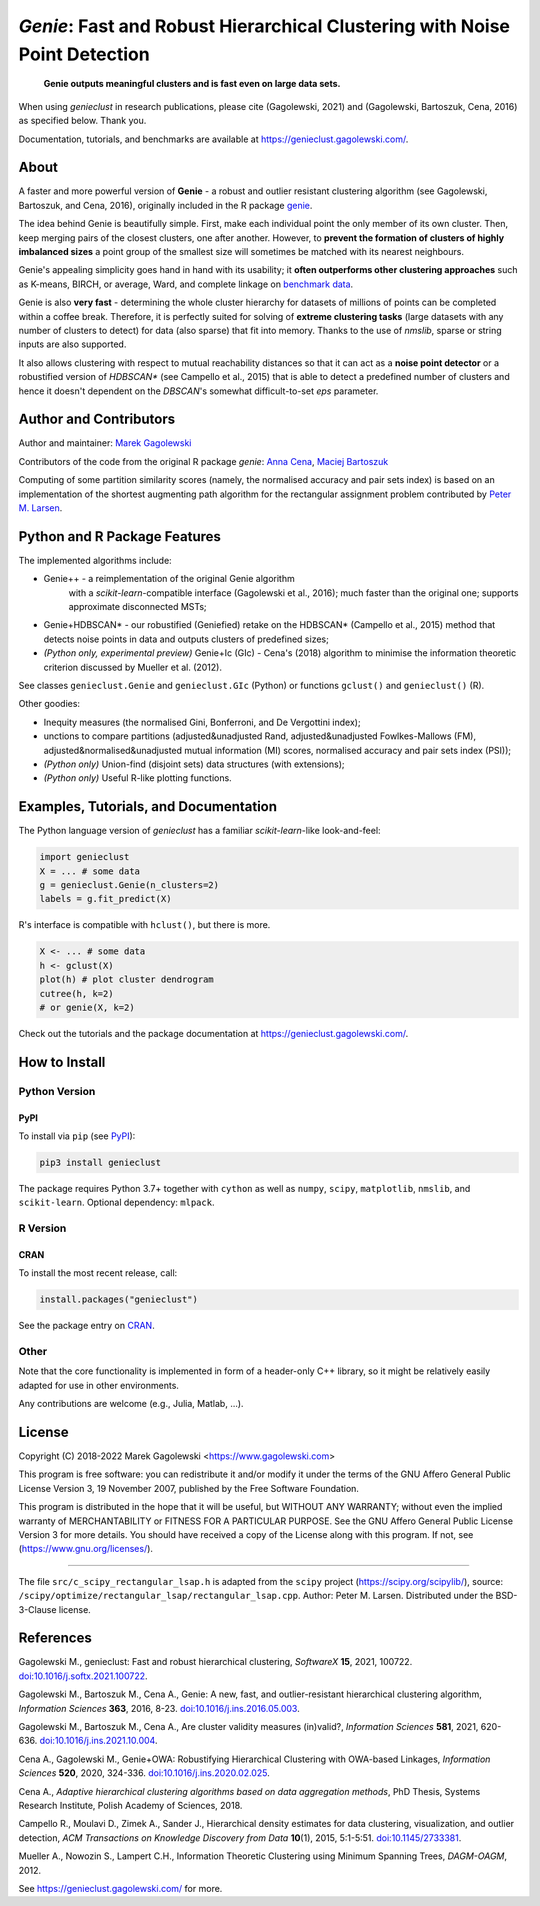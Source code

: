 *Genie*: Fast and Robust Hierarchical Clustering with Noise Point Detection
===========================================================================

|genieclust for Python| |genieclust for R| |codecov|

   **Genie outputs meaningful clusters and is fast even on large data sets.**

When using *genieclust* in research publications, please
cite (Gagolewski, 2021) and (Gagolewski, Bartoszuk, Cena, 2016)
as specified below. Thank you.

Documentation, tutorials, and benchmarks are available
at https://genieclust.gagolewski.com/.


About
-----

A faster and more powerful version of **Genie** - a robust and outlier
resistant clustering algorithm (see Gagolewski, Bartoszuk, and Cena, 2016),
originally included in the R package
`genie <https://cran.r-project.org/web/packages/genie/>`_.

The idea behind Genie is beautifully simple. First, make each individual
point the only member of its own cluster. Then, keep merging pairs
of the closest clusters, one after another. However, to **prevent
the formation of clusters of highly imbalanced sizes** a point group of
the smallest size will sometimes be matched with its nearest neighbours.

Genie's appealing simplicity goes hand in hand with its usability;
it **often outperforms other clustering approaches**
such as K-means, BIRCH, or average, Ward, and complete linkage
on `benchmark data <https://github.com/gagolews/clustering_benchmarks_v1/>`_.

Genie is also **very fast** - determining the whole cluster hierarchy
for datasets of millions of points can be completed within a coffee break.
Therefore, it is perfectly suited for solving of **extreme clustering tasks**
(large datasets with any number of clusters to detect) for data (also sparse)
that fit into memory.
Thanks to the use of `nmslib`, sparse or string inputs are also supported.

It also allows clustering with respect to mutual reachability distances
so that it can act as a **noise point detector** or a
robustified version of `HDBSCAN\*`  (see Campello et al., 2015)
that is able to detect a predefined
number of clusters and hence it doesn't dependent on the `DBSCAN`'s somewhat
difficult-to-set `eps` parameter.



Author and Contributors
-----------------------

Author and maintainer: `Marek Gagolewski <https://www.gagolewski.com>`_

Contributors of the code from the original R package `genie`:
`Anna Cena <https://cena.rexamine.com>`_,
`Maciej Bartoszuk <https://bartoszuk.rexamine.com>`_

Computing of some partition similarity scores (namely, the normalised accuracy
and pair sets index) is based on an implementation of the shortest augmenting path
algorithm for the rectangular assignment problem contributed by
`Peter M. Larsen <https://github.com/pmla/>`_\ .




Python and R Package Features
-----------------------------

The implemented algorithms include:

-  Genie++ - a reimplementation of the original Genie algorithm
    with a `scikit-learn`-compatible interface (Gagolewski et al., 2016);
    much faster than the original one; supports approximate disconnected MSTs;

-  Genie+HDBSCAN\* - our robustified (Geniefied) retake on the HDBSCAN\*
   (Campello et al., 2015) method that detects noise points in data and
   outputs clusters of predefined sizes;

-  *(Python only, experimental preview)* Genie+Ic (GIc) - Cena's (2018)
   algorithm to minimise the information theoretic criterion discussed
   by Mueller et al. (2012).

See classes ``genieclust.Genie`` and ``genieclust.GIc`` (Python) or
functions ``gclust()`` and ``genieclust()`` (R).


Other goodies:

-  Inequity measures (the normalised Gini, Bonferroni, and De Vergottini index);

-  unctions to compare partitions (adjusted&unadjusted Rand,
   adjusted&unadjusted Fowlkes-Mallows (FM),
   adjusted&normalised&unadjusted mutual information (MI) scores,
   normalised accuracy and pair sets index (PSI));

-  *(Python only)* Union-find (disjoint sets) data structures (with
   extensions);

-  *(Python only)* Useful R-like plotting functions.




Examples, Tutorials, and Documentation
--------------------------------------

The Python language version of `genieclust` has a familiar
`scikit-learn`-like look-and-feel:

.. code:: python

   import genieclust
   X = ... # some data
   g = genieclust.Genie(n_clusters=2)
   labels = g.fit_predict(X)

R's interface is compatible with ``hclust()``, but there is more.

.. code:: r

   X <- ... # some data
   h <- gclust(X)
   plot(h) # plot cluster dendrogram
   cutree(h, k=2)
   # or genie(X, k=2)

Check out the tutorials and the package documentation at
https://genieclust.gagolewski.com/.



How to Install
--------------


Python Version
~~~~~~~~~~~~~~

PyPI
^^^^

To install via ``pip`` (see `PyPI <https://pypi.org/project/genieclust/>`_):

.. code:: bash

   pip3 install genieclust


The package requires Python 3.7+ together with ``cython`` as well as
``numpy``, ``scipy``, ``matplotlib``, ``nmslib``, and ``scikit-learn``.
Optional dependency: ``mlpack``.







R Version
~~~~~~~~~

CRAN
^^^^

To install the most recent release, call:

.. code:: r

    install.packages("genieclust")


See the package entry on `CRAN <https://cran.r-project.org/web/packages/genieclust/>`_.




Other
~~~~~

Note that the core functionality is implemented in form of a header-only
C++ library, so it might be relatively easily adapted for use in
other environments.

Any contributions are welcome (e.g., Julia, Matlab, ...).


License
-------

Copyright (C) 2018-2022 Marek Gagolewski <https://www.gagolewski.com>

This program is free software: you can redistribute it and/or modify it
under the terms of the GNU Affero General Public License Version 3, 19
November 2007, published by the Free Software Foundation.

This program is distributed in the hope that it will be useful, but
WITHOUT ANY WARRANTY; without even the implied warranty of
MERCHANTABILITY or FITNESS FOR A PARTICULAR PURPOSE. See the GNU Affero
General Public License Version 3 for more details. You should have
received a copy of the License along with this program. If not, see
(https://www.gnu.org/licenses/).

--------------

The file ``src/c_scipy_rectangular_lsap.h`` is adapted from the
``scipy`` project (https://scipy.org/scipylib/), source:
``/scipy/optimize/rectangular_lsap/rectangular_lsap.cpp``.
Author: Peter M. Larsen. Distributed under the BSD-3-Clause license.




References
----------

Gagolewski M., genieclust: Fast and robust hierarchical clustering,
*SoftwareX* **15**, 2021, 100722.
`doi:10.1016/j.softx.2021.100722 <https://dx.doi.org/10.1016/j.softx.2021.100722>`_.

Gagolewski M., Bartoszuk M., Cena A., Genie: A new, fast, and
outlier-resistant hierarchical clustering algorithm, *Information
Sciences* **363**, 2016, 8-23.
`doi:10.1016/j.ins.2016.05.003 <https://dx.doi.org/10.1016/j.ins.2016.05.003>`_.

Gagolewski M., Bartoszuk M., Cena A., Are cluster validity measures (in)valid?,
*Information Sciences* **581**, 2021, 620-636.
`doi:10.1016/j.ins.2021.10.004 <https://dx.doi.org/10.1016/j.ins.2021.10.004>`_.

Cena A., Gagolewski M., Genie+OWA: Robustifying Hierarchical Clustering
with OWA-based Linkages, *Information Sciences* **520**, 2020, 324-336.
`doi:10.1016/j.ins.2020.02.025 <https://dx.doi.org/10.1016/j.ins.2020.02.025>`_.

Cena A., *Adaptive hierarchical clustering algorithms based on data
aggregation methods*, PhD Thesis, Systems Research Institute, Polish
Academy of Sciences, 2018.

Campello R., Moulavi D., Zimek A., Sander J., Hierarchical density
estimates for data clustering, visualization, and outlier detection,
*ACM Transactions on Knowledge Discovery from Data* **10**\ (1), 2015, 5:1-5:51.
`doi:10.1145/2733381 <https://dx.doi.org/10.1145/2733381>`_.

Mueller A., Nowozin S., Lampert C.H., Information Theoretic Clustering
using Minimum Spanning Trees, *DAGM-OAGM*, 2012.

See https://genieclust.gagolewski.com/ for more.



.. |genieclust for Python| image:: https://github.com/gagolews/genieclust/workflows/genieclust%20for%20Python/badge.svg
   :target: https://pypi.org/project/genieclust/
.. |genieclust for R| image:: https://github.com/gagolews/genieclust/workflows/genieclust%20for%20R/badge.svg
   :target: https://cran.r-project.org/web/packages/genieclust/
.. |codecov| image:: https://codecov.io/gh/gagolews/genieclust/branch/master/graph/badge.svg
   :target: https://codecov.io/gh/gagolews/genieclust
